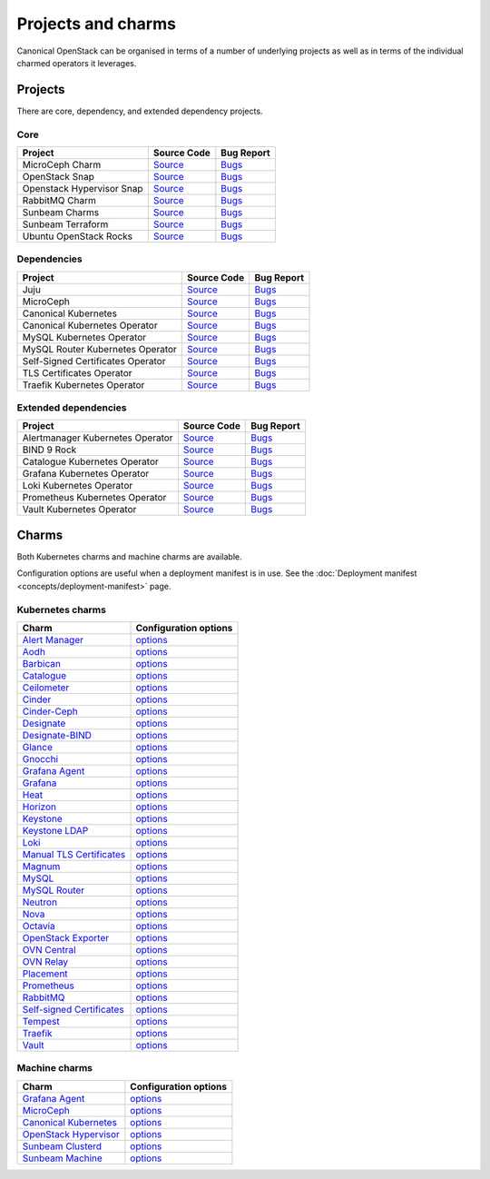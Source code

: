 Projects and charms
===================

Canonical OpenStack can be organised in terms of a number of underlying projects
as well as in terms of the individual charmed operators it leverages.

Projects
--------

There are core, dependency, and extended dependency projects.

Core
~~~~

.. list-table::
  :class: names
  :header-rows: 1

  * - Project
    - Source Code
    - Bug Report
  * - MicroCeph Charm
    - `Source <https://github.com/canonical/charm-microceph/>`__
    - `Bugs <https://bugs.launchpad.net/charm-microceph/>`__
  * - OpenStack Snap
    - `Source <https://github.com/canonical/snap-openstack.git>`__
    - `Bugs <https://bugs.launchpad.net/charm-rabbitmq-k8s>`__
  * - Openstack Hypervisor Snap
    - `Source <https://github.com/canonical/snap-openstack-hypervisor.git>`__
    - `Bugs <https://bugs.launchpad.net/snap-openstack-hypervisor>`__
  * - RabbitMQ Charm
    - `Source <https://github.com/openstack-charmers/charm-rabbitmq-k8s.git>`__
    - `Bugs <https://bugs.launchpad.net/charm-rabbitmq-k8s>`__
  * - Sunbeam Charms
    - `Source <https://opendev.org/openstack/sunbeam-charms.git>`__
    - `Bugs <https://bugs.launchpad.net/sunbeam-charms>`__
  * - Sunbeam Terraform
    - `Source <https://github.com/canonical/sunbeam-terraform.git>`__
    - `Bugs <https://launchpad.net/sunbeam-terraform>`__
  * - Ubuntu OpenStack Rocks
    - `Source <https://github.com/canonical/ubuntu-openstack-rocks.git>`__
    - `Bugs <https://launchpad.net/ubuntu-openstack-rocks>`__

Dependencies
~~~~~~~~~~~~

.. list-table::
  :class: names
  :header-rows: 1

  * - Project
    - Source Code
    - Bug Report
  * - Juju
    - `Source <https://github.com/juju/juju.git>`__
    - `Bugs <https://bugs.launchpad.net/juju>`__
  * - MicroCeph
    - `Source <https://github.com/canonical/microceph.git>`__
    - `Bugs <https://github.com/canonical/microceph/issues>`__
  * - Canonical Kubernetes
    - `Source <https://github.com/canonical/k8s-snap.git>`__
    - `Bugs <https://github.com/canonical/k8s-snap/issues>`__
  * - Canonical Kubernetes Operator
    - `Source <https://github.com/canonical/k8s-operator.git>`__
    - `Bugs <https://github.com/canonical/k8s-operator/issues>`__
  * - MySQL Kubernetes Operator
    - `Source <https://github.com/canonical/mysql-k8s-operator.git>`__
    - `Bugs <https://github.com/canonical/mysql-k8s-operator/issues>`__
  * - MySQL Router Kubernetes Operator
    - `Source <https://github.com/canonical/mysql-router-k8s-operator>`__
    - `Bugs <https://github.com/canonical/mysql-router-k8s-operator/issues>`__
  * - Self-Signed Certificates Operator
    - `Source <https://github.com/canonical/self-signed-certificates-operator>`__
    - `Bugs <https://github.com/canonical/self-signed-certificates-operator/issues>`__
  * - TLS Certificates Operator
    - `Source <https://github.com/canonical/tls-certificates-operator>`__
    - `Bugs <https://github.com/canonical/tls-certificates-operator/issues>`__
  * - Traefik Kubernetes Operator
    - `Source <https://github.com/canonical/traefik-k8s-operator>`__
    - `Bugs <https://github.com/canonical/traefik-k8s-operator/issues>`__


Extended dependencies
~~~~~~~~~~~~~~~~~~~~~

.. list-table::
  :class: names
  :header-rows: 1

  * - Project
    - Source Code
    - Bug Report
  * - Alertmanager Kubernetes Operator
    - `Source <https://github.com/canonical/alertmanager-k8s-operator.git>`__
    - `Bugs <https://github.com/canonical/alertmanager-k8s-operator/issues>`__
  * - BIND 9 Rock
    - `Source <https://git.launchpad.net/~ubuntu-docker-images/ubuntu-docker-images/+git/bind9>`__
    - `Bugs <https://bugs.launchpad.net/ubuntu-docker-images/+oci/bind9/+bugs>`__
  * - Catalogue Kubernetes Operator
    - `Source <https://github.com/canonical/catalogue-k8s-operator.git>`__
    - `Bugs <https://github.com/canonical/catalogue-k8s-operator/issues>`__
  * - Grafana Kubernetes Operator
    - `Source <https://github.com/canonical/grafana-k8s-operator.git>`__
    - `Bugs <https://github.com/canonical/grafana-k8s-operator/issues>`__
  * - Loki Kubernetes Operator
    - `Source <https://github.com/canonical/loki-k8s-operator.git>`__
    - `Bugs <https://github.com/canonical/loki-k8s-operator/issues>`__
  * - Prometheus Kubernetes Operator
    - `Source <https://github.com/canonical/prometheus-k8s-operator.git>`__
    - `Bugs <https://github.com/canonical/prometheus-k8s-operator/issues>`__
  * - Vault Kubernetes Operator
    - `Source <https://github.com/canonical/vault-k8s-operator.git>`__
    - `Bugs <https://github.com/canonical/vault-k8s-operator/issues>`__


Charms
------

Both Kubernetes charms and machine charms are available.

Configuration options are useful when a deployment manifest is in use.
See the :doc:`Deployment manifest <concepts/deployment-manifest>` page.

Kubernetes charms
~~~~~~~~~~~~~~~~~

.. list-table::
  :header-rows: 1

  * - Charm
    - Configuration options
  * - `Alert Manager <https://charmhub.io/alertmanager-k8s>`__
    - `options <https://charmhub.io/alertmanager-k8s/configurations>`__
  * - `Aodh <https://charmhub.io/aodh-k8s>`__
    - `options <https://charmhub.io/aodh-k8s/configurations>`__
  * - `Barbican <https://charmhub.io/barbican-k8s>`__
    - `options <https://charmhub.io/barbican-k8s/configurations>`__
  * - `Catalogue <https://charmhub.io/catalogue-k8s>`__
    - `options <https://charmhub.io/catalogue-k8s/configurations>`__
  * - `Ceilometer <https://charmhub.io/ceilometer-k8s>`__
    - `options <https://charmhub.io/ceilometer-k8s/configurations>`__
  * - `Cinder <https://charmhub.io/cinder-k8s>`__
    - `options <https://charmhub.io/cinder-k8s/configurations>`__
  * - `Cinder-Ceph <https://charmhub.io/cinder-ceph-k8s>`__
    - `options <https://charmhub.io/cinder-ceph-k8s/configurations>`__
  * - `Designate <https://charmhub.io/designate-k8s>`__
    - `options <https://charmhub.io/designate-k8s/configurations>`__
  * - `Designate-BIND <https://charmhub.io/designate-bind-k8s>`__
    - `options <https://charmhub.io/designate-bind-k8s/configurations>`__
  * - `Glance <https://charmhub.io/glance-k8s>`__
    - `options <https://charmhub.io/glance-k8s/configurations>`__
  * - `Gnocchi <https://charmhub.io/gnocchi-k8s>`__
    - `options <https://charmhub.io/gnocchi-k8s/configurations>`__
  * - `Grafana Agent <https://charmhub.io/grafana-agent-k8s>`__
    - `options <https://charmhub.io/grafana-agent-k8s/configurations>`__
  * - `Grafana <https://charmhub.io/grafana-k8s>`__
    - `options <https://charmhub.io/grafana-k8s/configurations>`__
  * - `Heat <https://charmhub.io/heat-k8s>`__
    - `options <https://charmhub.io/heat-k8s/configurations>`__
  * - `Horizon <https://charmhub.io/horizon-k8s>`__
    - `options <https://charmhub.io/horizon-k8s/configurations>`__
  * - `Keystone <https://charmhub.io/keystone-k8s>`__
    - `options <https://charmhub.io/keystone-k8s/configurations>`__
  * - `Keystone LDAP <https://charmhub.io/keystone-ldap-k8s>`__
    - `options <https://charmhub.io/keystone-ldap-k8s/configurations>`__
  * - `Loki <https://charmhub.io/loki-k8s>`__
    - `options <https://charmhub.io/loki-k8s/configurations>`__
  * - `Manual TLS Certificates <https://charmhub.io/manual-tls-certificates>`__
    - `options <https://charmhub.io/manual-tls-certificates/configurations>`__
  * - `Magnum <https://charmhub.io/magnum-k8s>`__
    - `options <https://charmhub.io/magnum-k8s/configurations>`__
  * - `MySQL <https://charmhub.io/mysql-k8s>`__
    - `options <https://charmhub.io/mysql-k8s/configurations>`__
  * - `MySQL Router <https://charmhub.io/mysql-router-k8s>`__
    - `options <https://charmhub.io/mysql-router-k8s/configurations>`__
  * - `Neutron <https://charmhub.io/neutron-k8s>`__
    - `options <https://charmhub.io/neutron-k8s/configurations>`__
  * - `Nova <https://charmhub.io/nova-k8s>`__
    - `options <https://charmhub.io/nova-k8s/configurations>`__
  * - `Octavia <https://charmhub.io/octavia-k8s>`__
    - `options <https://charmhub.io/octavia-k8s/configurations>`__
  * - `OpenStack Exporter <https://charmhub.io/openstack-exporter-k8s>`__
    - `options <https://charmhub.io/openstack-exporter-k8s/configurations>`__
  * - `OVN Central <https://charmhub.io/ovn-central-k8s>`__
    - `options <https://charmhub.io/ovn-central-k8s/configurations>`__
  * - `OVN Relay <https://charmhub.io/ovn-relay-k8s>`__
    - `options <https://charmhub.io/ovn-relay-k8s/configurations>`__
  * - `Placement <https://charmhub.io/placement-k8s>`__
    - `options <https://charmhub.io/placement-k8s/configurations>`__
  * - `Prometheus <https://charmhub.io/prometheus-k8s>`__
    - `options <https://charmhub.io/prometheus-k8s/configurations>`__
  * - `RabbitMQ <https://charmhub.io/rabbitmq-k8s>`__
    - `options <https://charmhub.io/rabbitmq-k8s/configurations>`__
  * - `Self-signed Certificates <https://charmhub.io/self-signed-certificates>`__
    - `options <https://charmhub.io/self-signed-certificates/configurations>`__
  * - `Tempest <https://charmhub.io/tempest-k8s>`__
    - `options <https://charmhub.io/tempest-k8s/configurations>`__
  * - `Traefik <https://charmhub.io/traefik-k8s>`__
    - `options <https://charmhub.io/traefik-k8s/configurations>`__
  * - `Vault <https://charmhub.io/vault-k8s>`__
    - `options <https://charmhub.io/vault-k8s/configurations>`__

Machine charms
~~~~~~~~~~~~~~

.. list-table::
  :header-rows: 1

  * - Charm
    - Configuration options
  * - `Grafana Agent <https://charmhub.io/grafana-agent>`__
    - `options <https://charmhub.io/grafana-agent/configurations>`__
  * - `MicroCeph <https://charmhub.io/microceph>`__
    - `options <https://charmhub.io/microceph/configurations>`__
  * - `Canonical Kubernetes <https://charmhub.io/k8s>`__
    - `options <https://charmhub.io/k8s/configurations>`__
  * - `OpenStack Hypervisor <https://charmhub.io/openstack-hypervisor>`__
    - `options <https://charmhub.io/openstack-hypervisor>`__
  * - `Sunbeam Clusterd <https://charmhub.io/sunbeam-clusterd>`__
    - `options <https://charmhub.io/sunbeam-clusterd>`__
  * - `Sunbeam Machine <https://charmhub.io/sunbeam-machine>`__
    - `options <https://charmhub.io/sunbeam-machine/>`__
